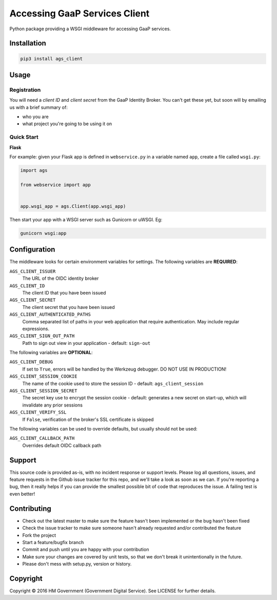 Accessing GaaP Services Client
==============================

.. image:: https://travis-ci.org/crossgovernmentservices/ags_client_python.svg?branch=master
  :alt: Test result

Python package providing a WSGI middleware for accessing GaaP services.


Installation
------------

.. code-block:: bash

    pip3 install ags_client


Usage
-----

Registration
~~~~~~~~~~~~

You will need a *client ID* and *client secret* from the GaaP Identity Broker.
You can't get these yet, but soon will by emailing us with a brief summary of:

* who you are
* what project you're going to be using it on


Quick Start
~~~~~~~~~~~

**Flask**

For example: given your Flask app is defined in ``webservice.py`` in a variable
named ``app``, create a file called ``wsgi.py``:

.. code-block:: python

    import ags

    from webservice import app


    app.wsgi_app = ags.Client(app.wsgi_app)

Then start your app with a WSGI server such as Gunicorn or uWSGI. Eg:

.. code-block:: shell

    gunicorn wsgi:app


Configuration
-------------

The middleware looks for certain environment variables for settings. The
following variables are **REQUIRED**:

``AGS_CLIENT_ISSUER``
    The URL of the OIDC identity broker

``AGS_CLIENT_ID``
    The client ID that you have been issued

``AGS_CLIENT_SECRET``
    The client secret that you have been issued

``AGS_CLIENT_AUTHENTICATED_PATHS``
    Comma separated list of paths in your web application that require
    authentication. May include regular expressions.

``AGS_CLIENT_SIGN_OUT_PATH``
    Path to sign out view in your application - default: ``sign-out``

The following variables are **OPTIONAL**:

``AGS_CLIENT_DEBUG``
    If set to ``True``, errors will be handled by the Werkzeug debugger. DO NOT
    USE IN PRODUCTION!

``AGS_CLIENT_SESSION_COOKIE``
    The name of the cookie used to store the session ID - default:
    ``ags_client_session``

``AGS_CLIENT_SESSION_SECRET``
    The secret key use to encrypt the session cookie - default: generates a new
    secret on start-up, which will invalidate any prior sessions

``AGS_CLIENT_VERIFY_SSL``
    If ``False``, verification of the broker's SSL certificate is skipped

The following variables can be used to override defaults, but usually should
not be used:

``AGS_CLIENT_CALLBACK_PATH``
    Overrides default OIDC callback path


Support
-------

This source code is provided as-is, with no incident response or support levels.
Please log all questions, issues, and feature requests in the Github issue
tracker for this repo, and we'll take a look as soon as we can. If you're
reporting a bug, then it really helps if you can provide the smallest possible
bit of code that reproduces the issue. A failing test is even better!


Contributing
------------

* Check out the latest master to make sure the feature hasn't been implemented
  or the bug hasn't been fixed
* Check the issue tracker to make sure someone hasn't already requested
  and/or contributed the feature
* Fork the project
* Start a feature/bugfix branch
* Commit and push until you are happy with your contribution
* Make sure your changes are covered by unit tests, so that we don't break it
  unintentionally in the future.
* Please don't mess with setup.py, version or history.


Copyright
---------

Copyright |copy| 2016 HM Government (Government Digital Service). See
LICENSE for further details.

.. |copy| unicode:: 0xA9 .. copyright symbol
